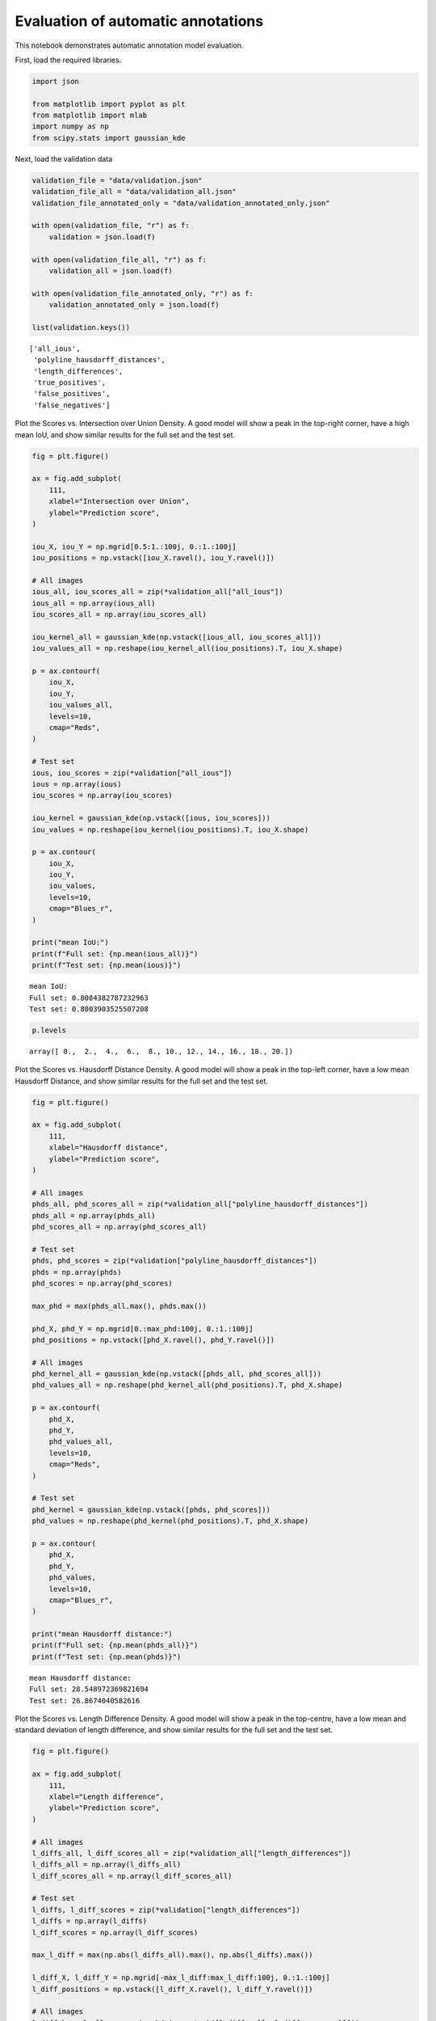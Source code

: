 Evaluation of automatic annotations
===================================

This notebook demonstrates automatic annotation model evaluation.

First, load the required libraries.

.. code:: ipython3

    import json
    
    from matplotlib import pyplot as plt
    from matplotlib import mlab
    import numpy as np
    from scipy.stats import gaussian_kde

Next, load the validation data

.. code:: ipython3

    validation_file = "data/validation.json"
    validation_file_all = "data/validation_all.json"
    validation_file_annotated_only = "data/validation_annotated_only.json"
        
    with open(validation_file, "r") as f:
        validation = json.load(f)
        
    with open(validation_file_all, "r") as f:
        validation_all = json.load(f)
        
    with open(validation_file_annotated_only, "r") as f:
        validation_annotated_only = json.load(f)
        
    list(validation.keys())




.. parsed-literal::

    ['all_ious',
     'polyline_hausdorff_distances',
     'length_differences',
     'true_positives',
     'false_positives',
     'false_negatives']



Plot the Scores vs. Intersection over Union Density. A good model will
show a peak in the top-right corner, have a high mean IoU, and show
similar results for the full set and the test set.

.. code:: ipython3

    fig = plt.figure()
    
    ax = fig.add_subplot(
        111,
        xlabel="Intersection over Union",
        ylabel="Prediction score",
    )
    
    iou_X, iou_Y = np.mgrid[0.5:1.:100j, 0.:1.:100j]
    iou_positions = np.vstack([iou_X.ravel(), iou_Y.ravel()])
    
    # All images
    ious_all, iou_scores_all = zip(*validation_all["all_ious"])
    ious_all = np.array(ious_all)
    iou_scores_all = np.array(iou_scores_all)
    
    iou_kernel_all = gaussian_kde(np.vstack([ious_all, iou_scores_all]))
    iou_values_all = np.reshape(iou_kernel_all(iou_positions).T, iou_X.shape)
    
    p = ax.contourf(
        iou_X,
        iou_Y,
        iou_values_all,
        levels=10,
        cmap="Reds",
    )
    
    # Test set
    ious, iou_scores = zip(*validation["all_ious"])
    ious = np.array(ious)
    iou_scores = np.array(iou_scores)
    
    iou_kernel = gaussian_kde(np.vstack([ious, iou_scores]))
    iou_values = np.reshape(iou_kernel(iou_positions).T, iou_X.shape)
    
    p = ax.contour(
        iou_X,
        iou_Y,
        iou_values,
        levels=10,
        cmap="Blues_r",
    )
    
    print("mean IoU:")
    print(f"Full set: {np.mean(ious_all)}")
    print(f"Test set: {np.mean(ious)}")


.. parsed-literal::

    mean IoU:
    Full set: 0.8084382787232963
    Test set: 0.8003903525507208



.. image:: annotation_evaluation_files/annotation_evaluation_5_1.png


.. code:: ipython3

    p.levels




.. parsed-literal::

    array([ 0.,  2.,  4.,  6.,  8., 10., 12., 14., 16., 18., 20.])



Plot the Scores vs. Hausdorff Distance Density. A good model will show a
peak in the top-left corner, have a low mean Hausdorff Distance, and
show similar results for the full set and the test set.

.. code:: ipython3

    fig = plt.figure()
    
    ax = fig.add_subplot(
        111,
        xlabel="Hausdorff distance",
        ylabel="Prediction score",
    )
    
    # All images
    phds_all, phd_scores_all = zip(*validation_all["polyline_hausdorff_distances"])
    phds_all = np.array(phds_all)
    phd_scores_all = np.array(phd_scores_all)
    
    # Test set
    phds, phd_scores = zip(*validation["polyline_hausdorff_distances"])
    phds = np.array(phds)
    phd_scores = np.array(phd_scores)
    
    max_phd = max(phds_all.max(), phds.max())
    
    phd_X, phd_Y = np.mgrid[0.:max_phd:100j, 0.:1.:100j]
    phd_positions = np.vstack([phd_X.ravel(), phd_Y.ravel()])
    
    # All images
    phd_kernel_all = gaussian_kde(np.vstack([phds_all, phd_scores_all]))
    phd_values_all = np.reshape(phd_kernel_all(phd_positions).T, phd_X.shape)
    
    p = ax.contourf(
        phd_X,
        phd_Y,
        phd_values_all,
        levels=10,
        cmap="Reds",
    )
    
    # Test set
    phd_kernel = gaussian_kde(np.vstack([phds, phd_scores]))
    phd_values = np.reshape(phd_kernel(phd_positions).T, phd_X.shape)
    
    p = ax.contour(
        phd_X,
        phd_Y,
        phd_values,
        levels=10,
        cmap="Blues_r",
    )
    
    print("mean Hausdorff distance:")
    print(f"Full set: {np.mean(phds_all)}")
    print(f"Test set: {np.mean(phds)}")


.. parsed-literal::

    mean Hausdorff distance:
    Full set: 28.548972369821694
    Test set: 26.8674040582616



.. image:: annotation_evaluation_files/annotation_evaluation_8_1.png


Plot the Scores vs. Length Difference Density. A good model will show a
peak in the top-centre, have a low mean and standard deviation of length
difference, and show similar results for the full set and the test set.

.. code:: ipython3

    fig = plt.figure()
    
    ax = fig.add_subplot(
        111,
        xlabel="Length difference",
        ylabel="Prediction score",
    )
    
    # All images
    l_diffs_all, l_diff_scores_all = zip(*validation_all["length_differences"])
    l_diffs_all = np.array(l_diffs_all)
    l_diff_scores_all = np.array(l_diff_scores_all)
    
    # Test set
    l_diffs, l_diff_scores = zip(*validation["length_differences"])
    l_diffs = np.array(l_diffs)
    l_diff_scores = np.array(l_diff_scores)
    
    max_l_diff = max(np.abs(l_diffs_all).max(), np.abs(l_diffs).max())
    
    l_diff_X, l_diff_Y = np.mgrid[-max_l_diff:max_l_diff:100j, 0.:1.:100j]
    l_diff_positions = np.vstack([l_diff_X.ravel(), l_diff_Y.ravel()])
    
    # All images
    l_diff_kernel_all = gaussian_kde(np.vstack([l_diffs_all, l_diff_scores_all]))
    l_diff_values_all = np.reshape(l_diff_kernel_all(l_diff_positions).T, l_diff_X.shape)
    
    p = ax.contourf(
        l_diff_X,
        l_diff_Y,
        l_diff_values_all,
        levels=10,
        cmap="Reds",
    )
    
    # Test set
    l_diff_kernel = gaussian_kde(np.vstack([l_diffs, l_diff_scores]))
    l_diff_values = np.reshape(l_diff_kernel(l_diff_positions).T, l_diff_X.shape)
    
    p = ax.contour(
        l_diff_X,
        l_diff_Y,
        l_diff_values,
        levels=10,
        cmap="Blues_r",
    )
    
    print("mean length difference:")
    print(f"Full set: {np.mean(l_diffs_all)}")
    print(f"Test set: {np.mean(l_diffs)}")
    
    print("mean absolute length difference:")
    print(f"Full set: {np.mean(np.abs(l_diffs_all))}")
    print(f"Test set: {np.mean(np.abs(l_diffs))}")
    
    print("std length difference:")
    print(f"Full set: {np.std(l_diffs_all)}")
    print(f"Test set: {np.std(l_diffs)}")


.. parsed-literal::

    mean length difference:
    Full set: -8.985949664173894
    Test set: 2.3907378483120802
    mean absolute length difference:
    Full set: 28.526585350741474
    Test set: 26.85377608474589
    std length difference:
    Full set: 43.31024776806316
    Test set: 40.257610580046396



.. image:: annotation_evaluation_files/annotation_evaluation_10_1.png


Plot the score histograms for true positives and false positives. A good
model will have a peak in true positives close to 1 and lower scores for
false positives.

.. code:: ipython3

    fig = plt.figure(
        figsize=(7.5, 5.2),
        tight_layout=True,
    )
    ax = fig.add_subplot(
        211,
        xlabel="Score",
        ylabel="Count",
        title="Full set",
    )
    
    
    h, b, p = ax.hist(
        [validation_all["true_positives"], validation_all["false_positives"]],
        bins=np.linspace(0., 1., num=11),
        label=["True positives", "False positives"],
        color=["tab:blue", "tab:red"],
    )
    ax.legend()
    
    ax = fig.add_subplot(
        212,
        xlabel="Score",
        ylabel="Count",
        title="Test set",
    )
    
    
    h, b, p = ax.hist(
        [validation["true_positives"], validation["false_positives"]],
        bins=np.linspace(0., 1., num=11),
        label=["True positives", "False positives"],
        color=["tab:blue", "tab:red"],
    )
    ax.legend()
    
    print("Full set:")
    print(f'True positives:  {len(validation_all["true_positives"]):4d}')
    print(f'False positives: {len(validation_all["false_positives"]):4d}')
    print(f'False negatives: {validation_all["false_negatives"]:4d}')
    
    print("\nTest set:")
    print(f'True positives:  {len(validation["true_positives"]):4d}')
    print(f'False positives: {len(validation["false_positives"]):4d}')
    print(f'False negatives: {validation["false_negatives"]:4d}')


.. parsed-literal::

    Full set:
    True positives:  1025
    False positives: 18352
    False negatives:  394
    
    Test set:
    True positives:    64
    False positives:  113
    False negatives:   25



.. image:: annotation_evaluation_files/annotation_evaluation_12_1.png


Plot Precision vs. Recall and calculate average precision for the full
set, and the test set

.. code:: ipython3

    # Full set
    true_positives_all = np.array(validation_all["true_positives"])
    false_positives_all = np.array(validation_all["false_positives"])
    false_negatives_all = validation_all["false_negatives"]
    
    precision_all = [0.]
    recall_all = [1.]
    
    for score_cutoff in np.sort(np.concatenate((true_positives_all, false_positives_all))):
        tp = np.count_nonzero(true_positives_all >= score_cutoff)
        fp = np.count_nonzero(false_positives_all >= score_cutoff)
        try:
            pr = tp / (tp + fp)
            re = tp / (tp + false_negatives_all)
        except ZeroDivisionError:
            pass
        finally:
            precision_all.append(pr)
            recall_all.append(re)
            
    precision_all.append(1.)
    recall_all.append(0.)
            
    precision_all = np.array(precision_all)
    recall_all = np.array(recall_all)
    
    ap_precision_values_all = []
    for ap_recall_value in np.linspace(0., 1., num=11, endpoint=True):
        ap_precision_values_all.append(precision_all[recall_all >= ap_recall_value].max())
    
    average_precision_all = sum(ap_precision_values_all) / len(ap_precision_values_all)
    
    # Test set
    true_positives = np.array(validation["true_positives"])
    false_positives = np.array(validation["false_positives"])
    false_negatives = validation["false_negatives"]
    
    precision = [0.]
    recall = [1.]
    
    for score_cutoff in np.sort(np.concatenate((true_positives, false_positives))):
        tp = np.count_nonzero(true_positives >= score_cutoff)
        fp = np.count_nonzero(false_positives >= score_cutoff)
        try:
            pr = tp / (tp + fp)
            re = tp / (tp + false_negatives)
        except ZeroDivisionError:
            pass
        finally:
            precision.append(pr)
            recall.append(re)
            
    precision.append(1.)
    recall.append(0.)
            
    precision = np.array(precision)
    recall = np.array(recall)
    
    ap_precision_values = []
    for ap_recall_value in np.linspace(0., 1., num=11, endpoint=True):
        ap_precision_values.append(precision[recall >= ap_recall_value].max())
    
    average_precision = sum(ap_precision_values) / len(ap_precision_values)
    
    # Annotated only
    true_positives_annotated_only = np.array(validation_annotated_only["true_positives"])
    false_positives_annotated_only = np.array(validation_annotated_only["false_positives"])
    false_negatives_annotated_only = validation_annotated_only["false_negatives"]
    
    precision_annotated_only = [0.]
    recall_annotated_only = [1.]
    
    for score_cutoff in np.sort(np.concatenate((true_positives_annotated_only, false_positives_annotated_only))):
        tp = np.count_nonzero(true_positives_annotated_only >= score_cutoff)
        fp = np.count_nonzero(false_positives_annotated_only >= score_cutoff)
        try:
            pr = tp / (tp + fp)
            re = tp / (tp + false_negatives_annotated_only)
        except ZeroDivisionError:
            pass
        finally:
            precision_annotated_only.append(pr)
            recall_annotated_only.append(re)
            
    precision_annotated_only.append(1.)
    recall_annotated_only.append(0.)
            
    precision_annotated_only = np.array(precision_annotated_only)
    recall_annotated_only = np.array(recall_annotated_only)
    
    ap_precision_values_annotated_only = []
    for ap_recall_value in np.linspace(0., 1., num=11, endpoint=True):
        ap_precision_values_annotated_only.append(precision_annotated_only[recall_annotated_only >= ap_recall_value].max())
    
    average_precision_annotated_only = sum(ap_precision_values_annotated_only) / len(ap_precision_values_annotated_only)
       
    fig = plt.figure()
    ax = fig.add_subplot(
        111,
        xlabel="Recall",
        ylabel="Precision",
        xlim=(0., 1.),
        ylim=(0., 1.03),
    )
    ax.plot(recall[1:-1], precision[1:-1], c="tab:blue", label="Test set")
    ax.plot(recall_all[1:-1], precision_all[1:-1], c="tab:red", label="Full set")
    ax.plot(recall_annotated_only[1:-1], precision_annotated_only[1:-1], c="tab:orange", label="Annotated set")
    ax.legend()
    
    print("AP_50:")
    print(f"Full set: {average_precision_all}")
    print(f"Test set: {average_precision}")
    print(f"Annotated set: {average_precision_annotated_only}")


.. parsed-literal::

    AP_50:
    Full set: 0.6183247090779226
    Test set: 0.6823916331895055
    Annotated set: 0.6903068007027883



.. image:: annotation_evaluation_files/annotation_evaluation_14_1.png


Putting together one figure

.. code:: ipython3

    def get_quantiles(values):
        """
        converts values to quantiles
        
        Parameters
        ----------
        
        values: array
            evenly spaced kde estimate values
            
        Returns
        -------
        
        quantiles: array of shape values.shape
            can be passed to plt.contour to produce quantile contour plot
            
        to_value: callable
            takes a quantile as an argument and converts to value
        """
        sort_indices = np.unravel_index(np.argsort(values, axis=None), values.shape)
        sorted_values = values[sort_indices]
        integral = np.cumsum(sorted_values) / sorted_values.sum()
        
        quantiles = np.empty_like(values)
        quantiles[sort_indices] = integral
        
        def to_value(quant):
            return sorted_values[np.nonzero(integral >= quant)[0][0]]
            
        return quantiles, to_value

.. code:: ipython3

    fontdict={"fontweight": "bold"}
    tloc = "right"
    ty = 0
    cmap_all = "Reds"
    cmap = "Blues_r"
    c_all = "tab:red"
    c = "tab:blue"
    quantiles = np.array([0.25, 0.5, 0.75, 0.9, 1.])
    quantiles_all = np.array([0.15, 0.25, 0.5, 0.75, 0.9, 1.])
    
    iou_xlabel = "Intersection over Union"
    phd_xlabel = "Hausdorff Distance (px)"
    l_diff_xlabel = "Length Difference (px)"
    
    iou_title = "a. "
    phd_title = "b. "
    l_diff_title = "c. "
    
    fig = plt.figure(
        figsize=(7.5, 5.2),
        #dpi=1000.0,
        tight_layout=True,
    )
    
    ax_loc = 220
    for metric in ["iou", "phd", "l_diff"]:
        ax_loc += 1
        xlabel = locals()[f"{metric}_xlabel"]
        X = locals()[f"{metric}_X"]
        Y = locals()[f"{metric}_Y"]
        values_all = locals()[f"{metric}_values_all"]
        values = locals()[f"{metric}_values"]
        s_all = locals()[f"{metric}s_all"]
        s = locals()[f"{metric}s"]
        kernel_all = locals()[f"{metric}_kernel_all"]
        kernel = locals()[f"{metric}_kernel"]
        scores_all = locals()[f"{metric}_scores_all"]
        scores = locals()[f"{metric}_scores"]
        title = locals()[f"{metric}_title"]
    
        ax = fig.add_subplot(
            ax_loc,
            xlabel=xlabel,
            ylabel="Prediction score",
        )
    
        quantile_values, to_value = get_quantiles(values_all)
        p_all = ax.contourf(
            X,
            Y,
            quantile_values,
            levels=quantiles_all,
            cmap=cmap_all,
        )
        p_all_outlier_mask = kernel_all(np.vstack([s_all, scores_all])) < to_value(p_all.levels[0])
        o_all = ax.plot(
            s_all[p_all_outlier_mask],
            scores_all[p_all_outlier_mask],
            marker=".",
            ls="",
            c=c_all,
        )
        quantile_values, to_value = get_quantiles(values)
        p = ax.contour(
            X,
            Y,
            quantile_values,
            levels=quantiles,
            cmap=cmap,
            zorder=10,
        )
        p_outlier_mask = kernel(np.vstack([s, scores])) < to_value(p.levels[0])
        o = ax.plot(
            s[p_outlier_mask],
            scores[p_outlier_mask],
            marker=".",
            ls="",
            c=c,
        )
        t = ax.set_title(
            title,
            fontdict=fontdict,
            loc=tloc,
            y=ty,
        )
    
    # Precision vs. Recall
    ax4 = fig.add_subplot(
        224,
        xlabel="Detection Recall",
        ylabel="Detection Precision",
        xlim=(0., 1.),
        ylim=(0., 1.03),
    )
    ax4.plot(
        recall_all[1:-1],
        precision_all[1:-1],
        c=c_all,
        label="Full set",
    )
    ax4.plot(
        recall[1:-1],
        precision[1:-1],
        c=c,
        label="Test set",
    )
    ax4.plot(
        recall_annotated_only[1:-1], 
        precision_annotated_only[1:-1],
        c="tab:orange",
        label="Annotated set",
    )
    t4 = ax4.set_title(
        "d. ",
        fontdict=fontdict,
        loc=tloc,
        y=ty,
    )
    
    # Hacking together the contours figure legend
    proxy = [plt.Rectangle((0, 0), 1, 1, fc=pc.get_facecolor()[0]) for pc in p_all.collections]
    proxy = list(np.insert(proxy, range(2, len(p.collections) + 1), p.collections[:-1]))
    labels = list(np.insert(quantiles_all[:-1], range(2, len(quantiles) + 1), quantiles[:-1]))
    proxy.insert(1, plt.Rectangle((0, 0), 1, 1, fc="None")),
    labels.insert(1, "")
    
    proxy1 = [plt.Rectangle((0, 0), 1, 1, fc="None"), plt.Rectangle((0, 0), 1, 1, fc="None")]
    #proxy1 = ["None", "None"]
    labels1 = ["Full set quantile:", "Test set quantile:"]
    
    proxy1.extend(proxy)
    labels1.extend(labels)
    
    leg = fig.legend(
        proxy1,
        labels1,
        loc="lower center",
        #title="Contour Quantile",
        ncol=len(quantiles_all),
        bbox_to_anchor=(0.5, -0.09),
        frameon=False,
        #markerfirst=False,
    )



.. image:: annotation_evaluation_files/annotation_evaluation_17_0.png


.. code:: ipython3

    fig.savefig("autoannotation_evaluation_figure.pdf", dpi=1000.0, bbox_inches="tight")
